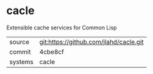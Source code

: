 * cacle

Extensible cache services for Common Lisp

|---------+-------------------------------------------|
| source  | git:https://github.com/jlahd/cacle.git   |
| commit  | 4cbe8cf  |
| systems | cacle |
|---------+-------------------------------------------|


